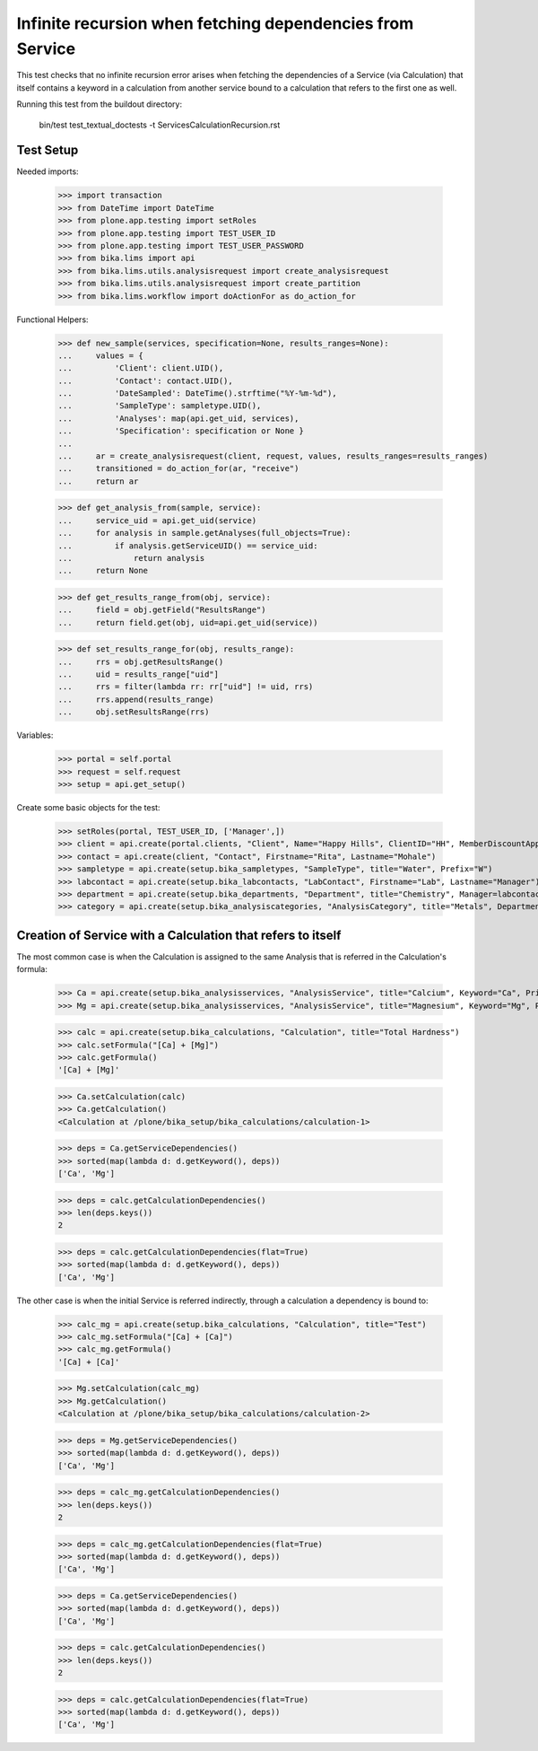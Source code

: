 Infinite recursion when fetching dependencies from Service
==========================================================

This test checks that no infinite recursion error arises when fetching the
dependencies of a Service (via Calculation) that itself contains a keyword in
a calculation from another service bound to a calculation that refers to the
first one as well.

Running this test from the buildout directory:

    bin/test test_textual_doctests -t ServicesCalculationRecursion.rst

Test Setup
----------

Needed imports:

    >>> import transaction
    >>> from DateTime import DateTime
    >>> from plone.app.testing import setRoles
    >>> from plone.app.testing import TEST_USER_ID
    >>> from plone.app.testing import TEST_USER_PASSWORD
    >>> from bika.lims import api
    >>> from bika.lims.utils.analysisrequest import create_analysisrequest
    >>> from bika.lims.utils.analysisrequest import create_partition
    >>> from bika.lims.workflow import doActionFor as do_action_for

Functional Helpers:

    >>> def new_sample(services, specification=None, results_ranges=None):
    ...     values = {
    ...         'Client': client.UID(),
    ...         'Contact': contact.UID(),
    ...         'DateSampled': DateTime().strftime("%Y-%m-%d"),
    ...         'SampleType': sampletype.UID(),
    ...         'Analyses': map(api.get_uid, services),
    ...         'Specification': specification or None }
    ...
    ...     ar = create_analysisrequest(client, request, values, results_ranges=results_ranges)
    ...     transitioned = do_action_for(ar, "receive")
    ...     return ar

    >>> def get_analysis_from(sample, service):
    ...     service_uid = api.get_uid(service)
    ...     for analysis in sample.getAnalyses(full_objects=True):
    ...         if analysis.getServiceUID() == service_uid:
    ...             return analysis
    ...     return None

    >>> def get_results_range_from(obj, service):
    ...     field = obj.getField("ResultsRange")
    ...     return field.get(obj, uid=api.get_uid(service))

    >>> def set_results_range_for(obj, results_range):
    ...     rrs = obj.getResultsRange()
    ...     uid = results_range["uid"]
    ...     rrs = filter(lambda rr: rr["uid"] != uid, rrs)
    ...     rrs.append(results_range)
    ...     obj.setResultsRange(rrs)


Variables:

    >>> portal = self.portal
    >>> request = self.request
    >>> setup = api.get_setup()

Create some basic objects for the test:

    >>> setRoles(portal, TEST_USER_ID, ['Manager',])
    >>> client = api.create(portal.clients, "Client", Name="Happy Hills", ClientID="HH", MemberDiscountApplies=True)
    >>> contact = api.create(client, "Contact", Firstname="Rita", Lastname="Mohale")
    >>> sampletype = api.create(setup.bika_sampletypes, "SampleType", title="Water", Prefix="W")
    >>> labcontact = api.create(setup.bika_labcontacts, "LabContact", Firstname="Lab", Lastname="Manager")
    >>> department = api.create(setup.bika_departments, "Department", title="Chemistry", Manager=labcontact)
    >>> category = api.create(setup.bika_analysiscategories, "AnalysisCategory", title="Metals", Department=department)


Creation of Service with a Calculation that refers to itself
------------------------------------------------------------

The most common case is when the Calculation is assigned to the same Analysis
that is referred in the Calculation's formula:

    >>> Ca = api.create(setup.bika_analysisservices, "AnalysisService", title="Calcium", Keyword="Ca", Price="20", Category=category.UID())
    >>> Mg = api.create(setup.bika_analysisservices, "AnalysisService", title="Magnesium", Keyword="Mg", Price="20", Category=category.UID())

    >>> calc = api.create(setup.bika_calculations, "Calculation", title="Total Hardness")
    >>> calc.setFormula("[Ca] + [Mg]")
    >>> calc.getFormula()
    '[Ca] + [Mg]'

    >>> Ca.setCalculation(calc)
    >>> Ca.getCalculation()
    <Calculation at /plone/bika_setup/bika_calculations/calculation-1>

    >>> deps = Ca.getServiceDependencies()
    >>> sorted(map(lambda d: d.getKeyword(), deps))
    ['Ca', 'Mg']

    >>> deps = calc.getCalculationDependencies()
    >>> len(deps.keys())
    2

    >>> deps = calc.getCalculationDependencies(flat=True)
    >>> sorted(map(lambda d: d.getKeyword(), deps))
    ['Ca', 'Mg']

The other case is when the initial Service is referred indirectly, through a
calculation a dependency is bound to:

    >>> calc_mg = api.create(setup.bika_calculations, "Calculation", title="Test")
    >>> calc_mg.setFormula("[Ca] + [Ca]")
    >>> calc_mg.getFormula()
    '[Ca] + [Ca]'

    >>> Mg.setCalculation(calc_mg)
    >>> Mg.getCalculation()
    <Calculation at /plone/bika_setup/bika_calculations/calculation-2>

    >>> deps = Mg.getServiceDependencies()
    >>> sorted(map(lambda d: d.getKeyword(), deps))
    ['Ca', 'Mg']

    >>> deps = calc_mg.getCalculationDependencies()
    >>> len(deps.keys())
    2

    >>> deps = calc_mg.getCalculationDependencies(flat=True)
    >>> sorted(map(lambda d: d.getKeyword(), deps))
    ['Ca', 'Mg']

    >>> deps = Ca.getServiceDependencies()
    >>> sorted(map(lambda d: d.getKeyword(), deps))
    ['Ca', 'Mg']

    >>> deps = calc.getCalculationDependencies()
    >>> len(deps.keys())
    2

    >>> deps = calc.getCalculationDependencies(flat=True)
    >>> sorted(map(lambda d: d.getKeyword(), deps))
    ['Ca', 'Mg']